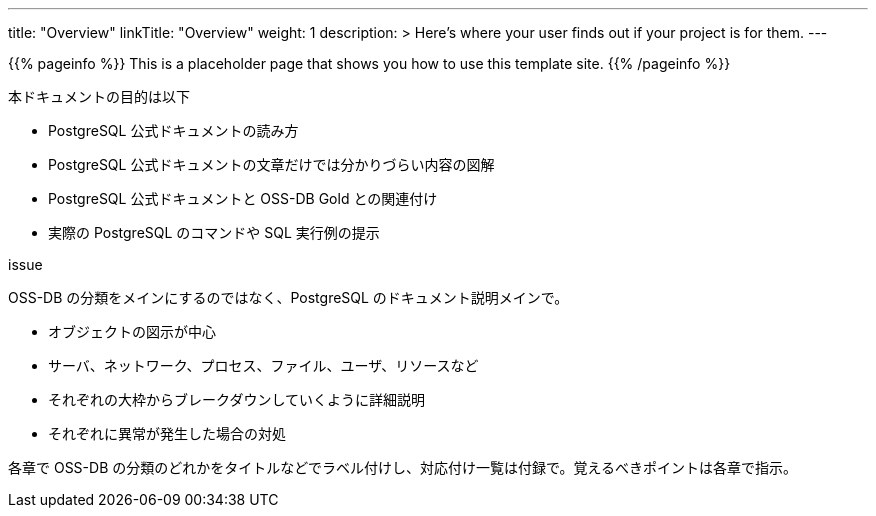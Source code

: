 ---
title: "Overview"
linkTitle: "Overview"
weight: 1
description: >
  Here's where your user finds out if your project is for them.
---

{{% pageinfo %}}
This is a placeholder page that shows you how to use this template site.
{{% /pageinfo %}}


本ドキュメントの目的は以下

* PostgreSQL 公式ドキュメントの読み方
* PostgreSQL 公式ドキュメントの文章だけでは分かりづらい内容の図解
* PostgreSQL 公式ドキュメントと OSS-DB Gold との関連付け
* 実際の PostgreSQL のコマンドや SQL 実行例の提示



issue

OSS-DB の分類をメインにするのではなく、PostgreSQL のドキュメント説明メインで。

- オブジェクトの図示が中心
   - サーバ、ネットワーク、プロセス、ファイル、ユーザ、リソースなど
   - それぞれの大枠からブレークダウンしていくように詳細説明
   - それぞれに異常が発生した場合の対処

各章で OSS-DB の分類のどれかをタイトルなどでラベル付けし、対応付け一覧は付録で。覚えるべきポイントは各章で指示。
